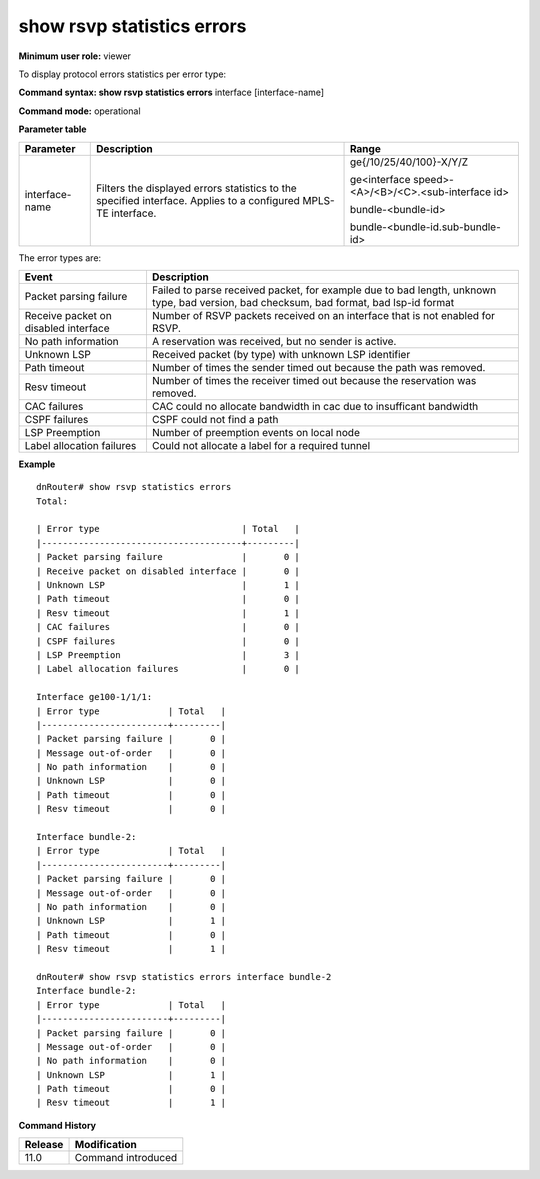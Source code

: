 show rsvp statistics errors
---------------------------

**Minimum user role:** viewer

To display protocol errors statistics per error type:



**Command syntax: show rsvp statistics errors** interface [interface-name]

**Command mode:** operational




**Parameter table**

+----------------+----------------------------------------------------------------------------------------------------------------+----------------------------------------------------+
| Parameter      | Description                                                                                                    | Range                                              |
+================+================================================================================================================+====================================================+
| interface-name | Filters the displayed errors statistics to the specified interface. Applies to a configured MPLS-TE interface. | ge{/10/25/40/100}-X/Y/Z                            |
|                |                                                                                                                |                                                    |
|                |                                                                                                                | ge<interface speed>-<A>/<B>/<C>.<sub-interface id> |
|                |                                                                                                                |                                                    |
|                |                                                                                                                | bundle-<bundle-id>                                 |
|                |                                                                                                                |                                                    |
|                |                                                                                                                | bundle-<bundle-id.sub-bundle-id>                   |
+----------------+----------------------------------------------------------------------------------------------------------------+----------------------------------------------------+

The error types are:

+--------------------------------------+----------------------------------------------------------------------------------------------------------------------------------------+
| Event                                | Description                                                                                                                            |
+======================================+========================================================================================================================================+
| Packet parsing failure               | Failed to parse received packet, for example due to bad length, unknown type, bad version, bad checksum, bad format, bad lsp-id format |
+--------------------------------------+----------------------------------------------------------------------------------------------------------------------------------------+
| Receive packet on disabled interface | Number of RSVP packets received on an interface that is not enabled for RSVP.                                                          |
+--------------------------------------+----------------------------------------------------------------------------------------------------------------------------------------+
| No path information                  | A reservation was received, but no sender is active.                                                                                   |
+--------------------------------------+----------------------------------------------------------------------------------------------------------------------------------------+
| Unknown LSP                          | Received packet (by type) with unknown LSP identifier                                                                                  |
+--------------------------------------+----------------------------------------------------------------------------------------------------------------------------------------+
| Path timeout                         | Number of times the sender timed out because the path was removed.                                                                     |
+--------------------------------------+----------------------------------------------------------------------------------------------------------------------------------------+
| Resv timeout                         | Number of times the receiver timed out because the reservation was removed.                                                            |
+--------------------------------------+----------------------------------------------------------------------------------------------------------------------------------------+
| CAC failures                         | CAC could no allocate bandwidth in cac due to insufficant bandwidth                                                                    |
+--------------------------------------+----------------------------------------------------------------------------------------------------------------------------------------+
| CSPF failures                        | CSPF could not find a path                                                                                                             |
+--------------------------------------+----------------------------------------------------------------------------------------------------------------------------------------+
| LSP Preemption                       | Number of preemption events on local node                                                                                              |
+--------------------------------------+----------------------------------------------------------------------------------------------------------------------------------------+
| Label allocation failures            | Could not allocate a label for a required tunnel                                                                                       |
+--------------------------------------+----------------------------------------------------------------------------------------------------------------------------------------+

**Example**
::

	dnRouter# show rsvp statistics errors
	Total:

	| Error type                           | Total   |
	|--------------------------------------+---------|
	| Packet parsing failure               |       0 |
	| Receive packet on disabled interface |       0 |
	| Unknown LSP                          |       1 |
	| Path timeout                         |       0 |
	| Resv timeout                         |       1 |
	| CAC failures                         |       0 |
	| CSPF failures                        |       0 |
	| LSP Preemption                       |       3 |
	| Label allocation failures            |       0 |

	Interface ge100-1/1/1:
	| Error type             | Total   |
	|------------------------+---------|
	| Packet parsing failure |       0 |
	| Message out-of-order   |       0 |
	| No path information    |       0 |
	| Unknown LSP            |       0 |
	| Path timeout           |       0 |
	| Resv timeout           |       0 |

	Interface bundle-2:
	| Error type             | Total   |
	|------------------------+---------|
	| Packet parsing failure |       0 |
	| Message out-of-order   |       0 |
	| No path information    |       0 |
	| Unknown LSP            |       1 |
	| Path timeout           |       0 |
	| Resv timeout           |       1 |

	dnRouter# show rsvp statistics errors interface bundle-2
	Interface bundle-2:
	| Error type             | Total   |
	|------------------------+---------|
	| Packet parsing failure |       0 |
	| Message out-of-order   |       0 |
	| No path information    |       0 |
	| Unknown LSP            |       1 |
	| Path timeout           |       0 |
	| Resv timeout           |       1 |



**Command History**

+---------+--------------------+
| Release | Modification       |
+=========+====================+
| 11.0    | Command introduced |
+---------+--------------------+
